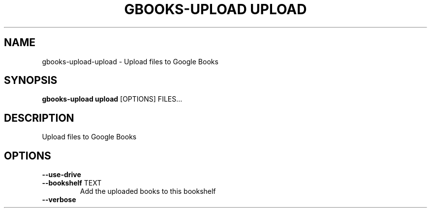.TH "GBOOKS-UPLOAD UPLOAD" "1" "2025-02-26" "0.7.1" "gbooks-upload upload Manual"
.SH NAME
gbooks-upload\-upload \- Upload files to Google Books
.SH SYNOPSIS
.B gbooks-upload upload
[OPTIONS] FILES...
.SH DESCRIPTION
.PP
Upload files to Google Books
.PP
.SH OPTIONS
.TP
\fB\-\-use\-drive\fP
.PP
.TP
\fB\-\-bookshelf\fP TEXT
Add the uploaded books to this bookshelf
.TP
\fB\-\-verbose\fP
.PP
